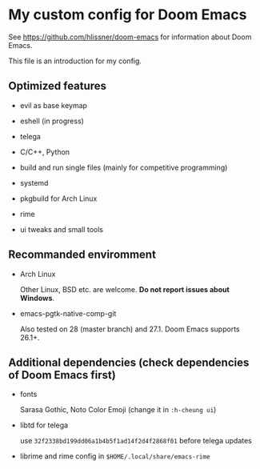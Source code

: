 * My custom config for Doom Emacs

See [[https://github.com/hlissner/doom-emacs]] for information about Doom Emacs.

This file is an introduction for my config.

** Optimized features

    * evil as base keymap

    * eshell (in progress)

    * telega

    * C/C++, Python

    * build and run single files (mainly for competitive programming)

    * systemd

    * pkgbuild for Arch Linux

    * rime

    * ui tweaks and small tools

** Recommanded enviromment

    * Arch Linux

      Other Linux, BSD etc. are welcome. *Do not report issues about Windows*.

    * emacs-pgtk-native-comp-git

      Also tested on 28 (master branch) and 27.1. Doom Emacs supports 26.1+.

** Additional dependencies (check dependencies of Doom Emacs first)

    * fonts

      Sarasa Gothic, Noto Color Emoji (change it in ~:h-cheung ui~)

    * libtd for telega

      use ~32f2338bd199dd06a1b4b5f1ad14f2d4f2868f01~ before telega updates

    * librime and rime config in ~$HOME/.local/share/emacs-rime~
